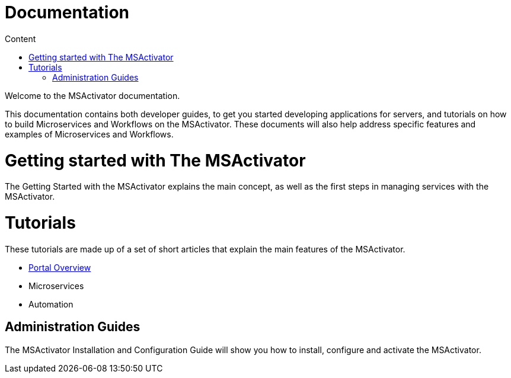 Documentation
=============
:toc: left
:toc-title: Content 
:imagesdir: ../resources/images

Welcome to the MSActivator documentation.

This documentation contains both developer guides, to get you started developing applications for servers, and tutorials on how to build Microservices and Workflows on the MSActivator. These documents will also help address specific features and examples of Microservices and Workflows.

= Getting started with The MSActivator
The Getting Started with the MSActivator explains the main concept, as well as the first steps in managing services with the MSActivator.

= Tutorials
These tutorials are made up of a set of short articles that explain the main features of the MSActivator.

- link:portal_overview.adoc[Portal Overview]
- Microservices
- Automation

== Administration Guides
The MSActivator Installation and Configuration Guide will show you how to install, configure and activate the MSActivator.


